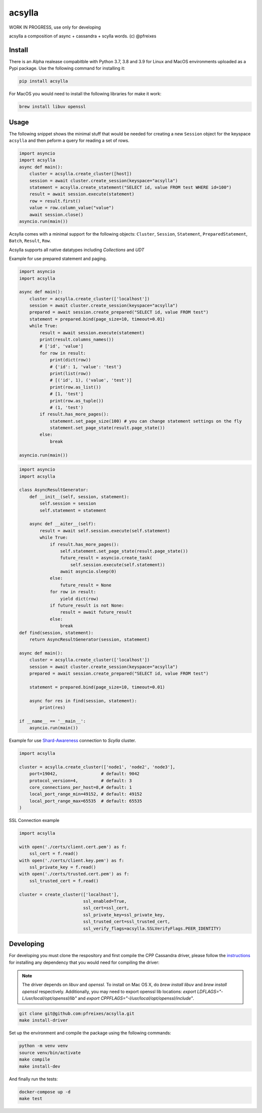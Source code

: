 acsylla
#######

WORK IN PROGRESS, use only for developing

acsylla a composition of async + cassandra + scylla words. (c) @pfreixes

Install
==========

There is an Alpha realease compabitble with Python 3.7, 3.8 and 3.9 for Linux and MacOS environments uploaded as a Pypi package. Use the following
command for installing it:

.. code-block:: bash

    pip install acsylla

For MacOS you would need to install the following libraries for make it work:

.. code-block:: bash

    brew install libuv openssl 

Usage
==========

The following snippet shows the minimal stuff that would be needed for creating a new ``Session``
object for the keyspace ``acsylla`` and then peform a query for reading a set of rows.

.. code-block:: python

    import asyncio
    import acsylla
    async def main():
        cluster = acsylla.create_cluster([host])
        session = await cluster.create_session(keyspace="acsylla")
        statement = acsylla.create_statement("SELECT id, value FROM test WHERE id=100")
        result = await session.execute(statement)
        row = result.first()
        value = row.column_value("value")
        await session.close()
    asyncio.run(main())


Acsylla comes with a minimal support for the following objects: ``Cluster``, ``Session``,
``Statement``, ``PreparedStatement``, ``Batch``, ``Result``, ``Row``.

Acsylla supports all native datatypes including `Collections` and `UDT`

Example for use prepared statement and paging.

.. code-block:: python

    import asyncio
    import acsylla

    async def main():
        cluster = acsylla.create_cluster(['localhost'])
        session = await cluster.create_session(keyspace="acsylla")
        prepared = await session.create_prepared("SELECT id, value FROM test")
        statement = prepared.bind(page_size=10, timeout=0.01)
        while True:
            result = await session.execute(statement)
            print(result.columns_names())
            # ['id', 'value']
            for row in result:
                print(dict(row))
                # {'id': 1, 'value': 'test'}
                print(list(row))
                # [('id', 1), ('value', 'test')]
                print(row.as_list())
                # [1, 'test']
                print(row.as_tuple())
                # (1, 'test')
            if result.has_more_pages():
                statement.set_page_size(100) # you can change statement settings on the fly
                statement.set_page_state(result.page_state())
            else:
                break

    asyncio.run(main())



.. code-block:: python

    import asyncio
    import acsylla

    class AsyncResultGenerator:
        def __init__(self, session, statement):
            self.session = session
            self.statement = statement

        async def __aiter__(self):
            result = await self.session.execute(self.statement)
            while True:
                if result.has_more_pages():
                    self.statement.set_page_state(result.page_state())
                    future_result = asyncio.create_task(
                        self.session.execute(self.statement))
                    await asyncio.sleep(0)
                else:
                    future_result = None
                for row in result:
                    yield dict(row)
                if future_result is not None:
                    result = await future_result
                else:
                    break
    def find(session, statement):
        return AsyncResultGenerator(session, statement)

    async def main():
        cluster = acsylla.create_cluster(['localhost'])
        session = await cluster.create_session(keyspace="acsylla")
        prepared = await session.create_prepared("SELECT id, value FROM test")

        statement = prepared.bind(page_size=10, timeout=0.01)

        async for res in find(session, statement):
            print(res)

    if __name__ == '__main__':
        asyncio.run(main())

Example for use `Shard-Awareness <https://github.com/scylladb/cpp-driver/tree/master/topics/scylla_specific>`__ connection to `Scylla` cluster.


.. code-block:: python

    import acsylla

    cluster = acsylla.create_cluster(['node1', 'node2', 'node3'],
        port=19042,                 # default: 9042
        protocol_version=4,         # default: 3
        core_connections_per_host=8,# default: 1
        local_port_range_min=49152, # default: 49152
        local_port_range_max=65535  # default: 65535
    )

SSL Connection example

.. code-block:: python

    import acsylla

    with open('./certs/client.cert.pem') as f:
        ssl_cert = f.read()
    with open('./certs/client.key.pem') as f:
        ssl_private_key = f.read()
    with open('./certs/trusted.cert.pem') as f:
        ssl_trusted_cert = f.read()

    cluster = create_cluster(['localhost'],
                             ssl_enabled=True,
                             ssl_cert=ssl_cert,
                             ssl_private_key=ssl_private_key,
                             ssl_trusted_cert=ssl_trusted_cert,
                             ssl_verify_flags=acsylla.SSLVerifyFlags.PEER_IDENTITY)



Developing
============

For developing you must clone the respository and first compile the CPP Cassandra driver, please
follow the `instructions <https://docs.datastax.com/en/developer/cpp-driver/2.6/topics/building/>`_
for installing any dependency that you would need for compiling the driver:

.. note::
    The driver depends on `libuv` and `openssl`. To install on Mac OS X, do `brew install libuv`
    and `brew install openssl` respectively. Additionally, you may need to export openssl lib
    locations: `export LDFLAGS="-L/usr/local/opt/openssl/lib"`
    and `export CPPFLAGS="-I/usr/local/opt/openssl/include"`.

.. code-block:: bash

    git clone git@github.com:pfreixes/acsylla.git
    make install-driver

Set up the environment and compile the package using the following commands:

.. code-block:: bash

    python -m venv venv
    source venv/bin/activate
    make compile
    make install-dev

And finally run the tests:

.. code-block:: bash

    docker-compose up -d
    make test
